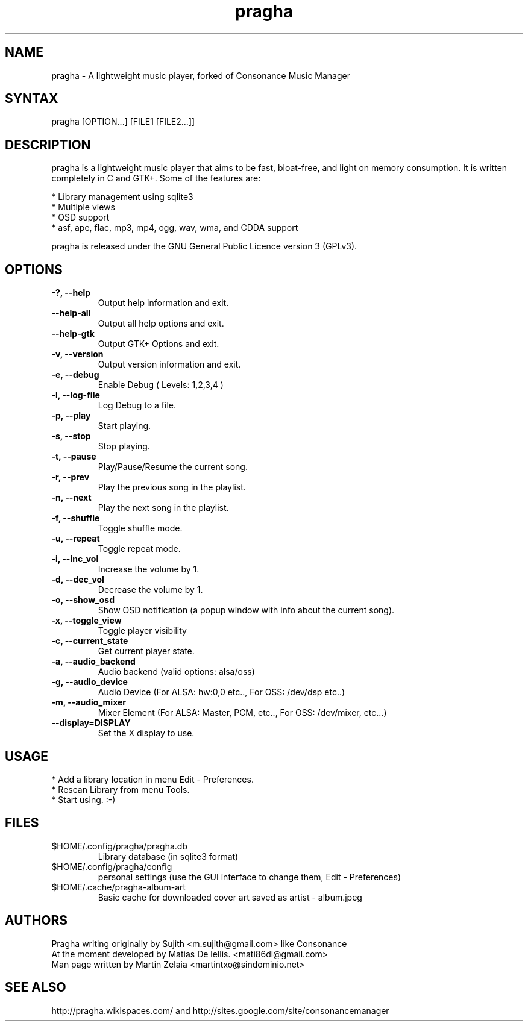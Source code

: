 .TH "pragha" "1" "1.1.1" "Matias De lellis" ""
.SH "NAME"
.LP 
pragha \- A lightweight music player, forked of Consonance Music Manager
.SH "SYNTAX"
.LP 
pragha [OPTION...] [FILE1 [FILE2...]]
.SH "DESCRIPTION"
.LP 
pragha is a lightweight music player that aims to be fast, bloat\-free, and light on memory consumption. It is written completely in C and GTK+. Some of the features are:
.LP
.br 
  * Library management using sqlite3
.br 
  * Multiple views
.br 
  * OSD support
.br 
  * asf, ape, flac, mp3, mp4, ogg, wav, wma, and CDDA support
.LP 
pragha is released under the GNU General Public Licence version 3 (GPLv3).

.SH "OPTIONS"
.LP 
.TP 
\fB\-?, \-\-help\fR
Output help information and exit.
.TP 
\fB\-\-help\-all\fR
Output all help options and exit.
.TP 
\fB\-\-help\-gtk\fR
Output GTK+ Options and exit.
.TP 
\fB\-v, \-\-version\fR
Output version information and exit.
.TP 
\fB\-e, \-\-debug\fR
Enable Debug ( Levels: 1,2,3,4 )
.TP 
\fB\-l, \-\-log\-file\fR
Log Debug to a file.
.TP 
\fB\-p, \-\-play\fR
Start playing.
.TP 
\fB\-s, \-\-stop\fR
Stop playing.
.TP 
\fB\-t, \-\-pause\fR
Play/Pause/Resume the current song.
.TP 
\fB\-r, \-\-prev\fR
Play the previous song in the playlist.               
.TP 
\fB\-n, \-\-next\fR
Play the next song in the playlist. 
.TP 
\fB\-f, \-\-shuffle\fR
Toggle shuffle mode.
.TP
\fB\-u, \-\-repeat\fR
Toggle repeat mode.
.TP
\fB\-i, \-\-inc_vol\fR
Increase the volume by 1.
.TP             
\fB\-d, \-\-dec_vol\fR
Decrease the volume by 1.
.TP             
\fB\-o, \-\-show_osd\fR
Show OSD notification (a popup window with info about the current song).
.TP
\fB\-x, \-\-toggle_view\fR
Toggle player visibility
.TP             
\fB\-c, \-\-current_state\fR
Get current player state.
.TP
\fB\-a, \-\-audio_backend\fR
Audio backend (valid options: alsa/oss)
.TP
\fB\-g, \-\-audio_device\fR
Audio Device (For ALSA: hw:0,0 etc.., For OSS: /dev/dsp etc..)
.TP
\fB\-m, \-\-audio_mixer\fR
Mixer Element (For ALSA: Master, PCM, etc.., For OSS: /dev/mixer, etc...)
.TP             
\fB\-\-display=DISPLAY\fR
Set the X display to use.

.SH "USAGE"
.LP 
* Add a library location in menu Edit \- Preferences.
.br 
* Rescan Library from menu Tools.
.br 
* Start using. :-)

.SH "FILES"
.TP 
$HOME/.config/pragha/pragha.db
Library database (in sqlite3 format)
.TP 
$HOME/.config/pragha/config
personal settings (use the GUI interface to change them, Edit \- Preferences)
.TP 
$HOME/.cache/pragha-album-art
Basic cache for downloaded cover art saved as artist \- album.jpeg
.SH "AUTHORS"
.nf 
Pragha writing originally by Sujith <m.sujith@gmail.com> like Consonance
At the moment developed by Matias De lellis. <mati86dl@gmail.com>
Man page written by Martin Zelaia <martintxo@sindominio.net>
.SH "SEE ALSO"
.LP 
http://pragha.wikispaces.com/ and http://sites.google.com/site/consonancemanager
